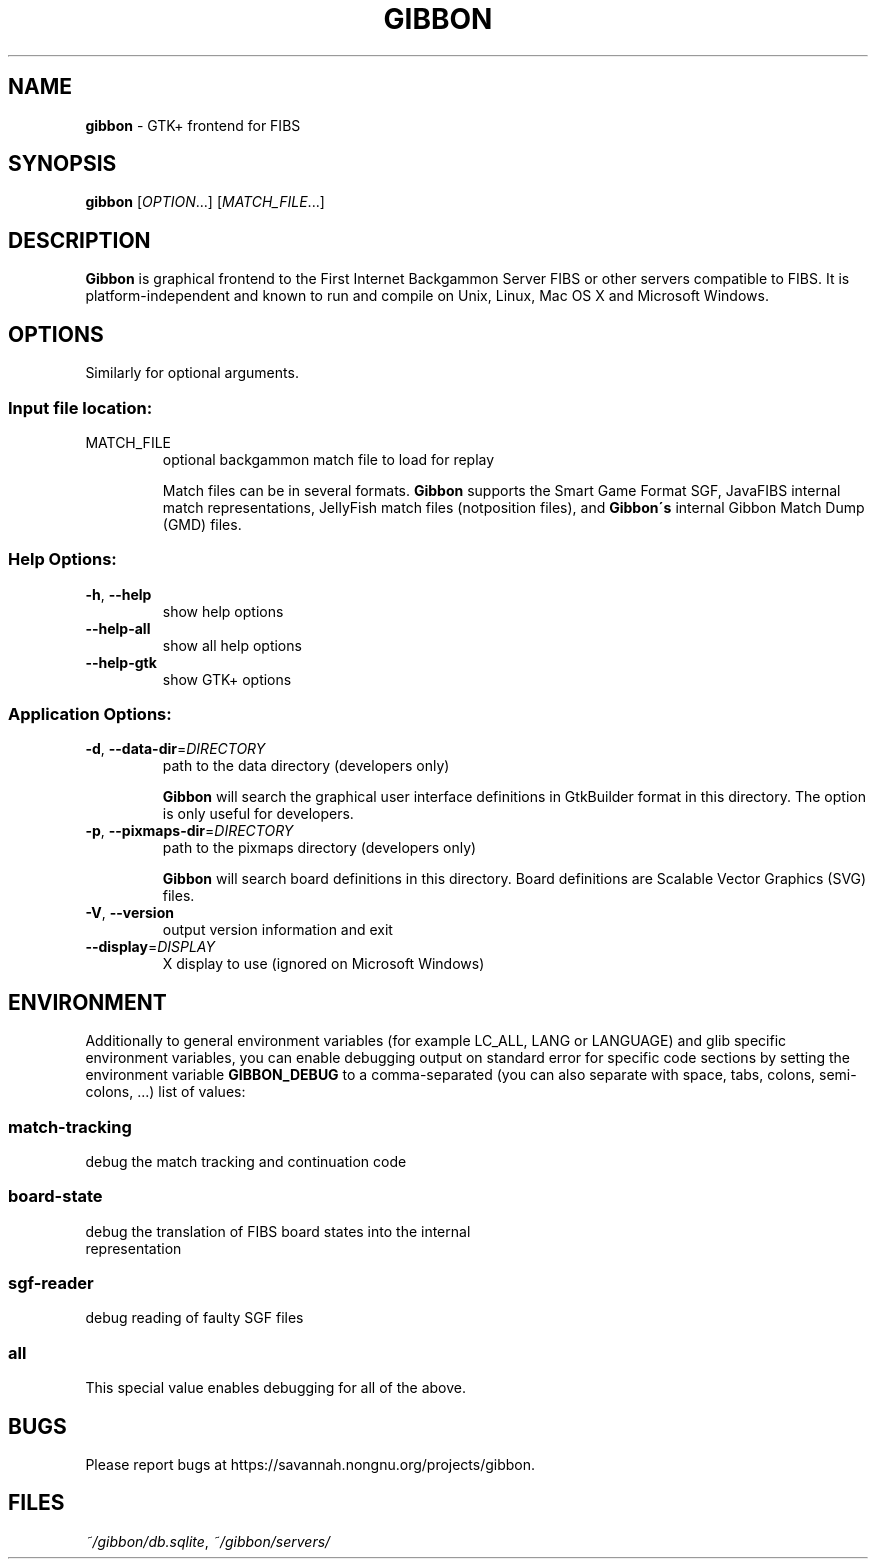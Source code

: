 .TH GIBBON 1 "17 June 2012" "Gibbon 0.2.0"
.SH NAME
\fBgibbon\fP \- GTK+ frontend for FIBS
.SH SYNOPSIS
.B gibbon
[\fIOPTION\fR...] [\fIMATCH_FILE\fR...]
.SH DESCRIPTION
.B Gibbon
is graphical frontend to the First Internet Backgammon Server FIBS
or other servers compatible to FIBS.  It is platform-independent and known to
run and compile on Unix, Linux, Mac OS X and Microsoft Windows.
.LP
.SH OPTIONS
.PP Mandatory arguments to long options are mandatory for short options, too.
Similarly for optional arguments.
.SS "Input file location:
.TP
MATCH_FILE
optional backgammon match file to load for replay

Match files can be in several formats.
.B Gibbon
supports the Smart Game Format SGF, JavaFIBS internal 
match representations, 
JellyFish match files (notposition files), and
.B Gibbon\'s
internal Gibbon Match Dump (GMD) files.
.SS "Help Options:"
.TP
\fB\-h\fR, \fB\-\-help\fR
show help options
.TP
\fB\-\-help-all
show all help options
.TP
\fB\-\-help-gtk
show GTK+ options
.SS "Application Options:"
.TP
\fB\-d\fR, \fB\-\-data\-dir\fR=\fIDIRECTORY\fR
path to the data directory (developers only)

.B Gibbon
will search the graphical user interface definitions in GtkBuilder format
in this directory.  The option is only useful for developers.
.TP
\fB\-p\fR, \fB\-\-pixmaps\-dir\fR=\fIDIRECTORY\fR
path to the pixmaps directory (developers only)

.B Gibbon
will search board definitions in this directory.  Board definitions are
Scalable Vector Graphics (SVG) files.
.TP
\fB\-V\fR, \fB\-\-version\fR
output version information and exit
.TP
\fB\-\-display\fR=\fIDISPLAY\fR
X display to use (ignored on Microsoft Windows)
.SH
ENVIRONMENT
Additionally to general environment variables (for example LC_ALL, LANG or 
LANGUAGE) and glib specific environment variables, you can enable debugging
output on standard error for specific code sections by setting the environment 
variable \fBGIBBON_DEBUG\fR to a comma-separated (you can also separate
with space, tabs, colons, semi-colons, ...) list of values:
.SS "match-tracking"
.TP
debug the match tracking and continuation code
.SS "board-state"
.TP
debug the translation of FIBS board states into the internal representation
.SS "sgf-reader"
.TP
debug reading of faulty SGF files
.SS "all"
.TP
This special value enables debugging for all of the above.
.SH
BUGS
Please report bugs at https://savannah.nongnu.org/projects/gibbon.
.SH
FILES
\fI~/gibbon/db.sqlite\fR, \fI~/gibbon/servers/\fR


